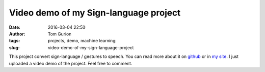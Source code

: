 Video demo of my Sign-language project
######################################
:date: 2016-03-04 22:50
:author: Tom Gurion
:tags: projects, demo, machine learning
:slug: video-demo-of-my-sign-language-project

This project convert sign-language / gestures to speech. You can read
more about it on
`github <https://github.com/Nagasaki45/Sign-language>`__ or in `my
site <{filename}/Projects/sign-language.md>`__. I just uploaded a
video demo of the project. Feel free to comment.

.. youtube:: x6i9gXS5VEQ

